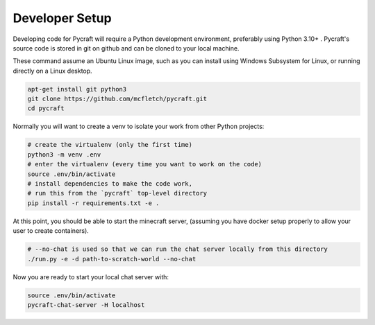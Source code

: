 Developer Setup 
================

Developing code for Pycraft will require a Python development
environment, preferably using Python 3.10+ . Pycraft's source 
code is stored in git on github and can be cloned to your 
local machine.

These command assume an Ubuntu Linux image, such as you can install
using Windows Subsystem for Linux, or running directly on a Linux 
desktop.

.. code:: shell

    apt-get install git python3
    git clone https://github.com/mcfletch/pycraft.git
    cd pycraft

Normally you will want to create a venv to isolate your work
from other Python projects:

.. code:: shell

    # create the virtualenv (only the first time)
    python3 -m venv .env 
    # enter the virtualenv (every time you want to work on the code)
    source .env/bin/activate 
    # install dependencies to make the code work,
    # run this from the `pycraft` top-level directory
    pip install -r requirements.txt -e .

At this point, you should be able to start the minecraft server,
(assuming you have docker setup properly to allow your user to
create containers).

.. code:: shell
    
    # --no-chat is used so that we can run the chat server locally from this directory
    ./run.py -e -d path-to-scratch-world --no-chat

Now you are ready to start your local chat server with:

.. code:: shell

    source .env/bin/activate 
    pycraft-chat-server -H localhost 
